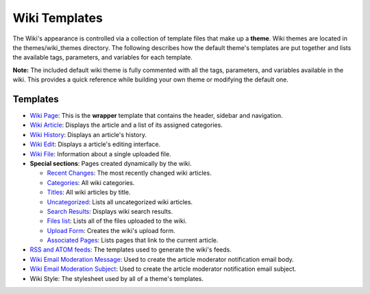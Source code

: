 Wiki Templates
==============

The Wiki's appearance is controlled via a collection of template files
that make up a **theme**. Wiki themes are located in the
themes/wiki\_themes directory. The following describes how the default
theme's templates are put together and lists the available tags,
parameters, and variables for each template.

**Note:** The included default wiki theme is fully commented with all
the tags, parameters, and variables available in the wiki. This provides
a quick reference while building your own theme or modifying the default
one.

Templates
---------

-  `Wiki Page <wiki_templates_page.html>`_: This is the **wrapper**
   template that contains the header, sidebar and navigation.
-  `Wiki Article <wiki_templates_article.html>`_: Displays the article
   and a list of its assigned categories.
-  `Wiki History <wiki_templates_history.html>`_: Displays an article's
   history.
-  `Wiki Edit <wiki_templates_edit.html>`_: Displays a article's editing
   interface.
-  `Wiki File <wiki_templates_file.html>`_: Information about a single
   uploaded file.
-  **Special sections**: Pages created dynamically by the wiki.

   -  `Recent Changes <wiki_templates_special_recent_changes.html>`_:
      The most recently changed wiki articles.
   -  `Categories <wiki_templates_special_categories.html>`_: All wiki
      categories.
   -  `Titles <wiki_templates_special_titles.html>`_: All wiki articles
      by title.
   -  `Uncategorized <wiki_templates_special_uncategorized.html>`_:
      Lists all uncategorized wiki articles.
   -  `Search Results <wiki_templates_special_search_results.html>`_:
      Displays wiki search results.
   -  `Files list <wiki_templates_special_files.html>`_: Lists all of
      the files uploaded to the wiki.
   -  `Upload Form <wiki_templates_special_upload_form.html>`_: Creates
      the wiki's upload form.
   -  `Associated
      Pages <wiki_templates_special_associated_pages.html>`_: Lists
      pages that link to the current article.

-  `RSS and ATOM feeds <wiki_templates_special_feeds.html>`_: The
   templates used to generate the wiki's feeds.
-  `Wiki Email Moderation Message <wiki_templates_special_email.html>`_:
   Used to create the article moderator notification email body.
-  `Wiki Email Moderation Subject <wiki_templates_special_email.html>`_:
   Used to create the article moderator notification email subject.
-  Wiki Style: The stylesheet used by all of a theme's templates.


